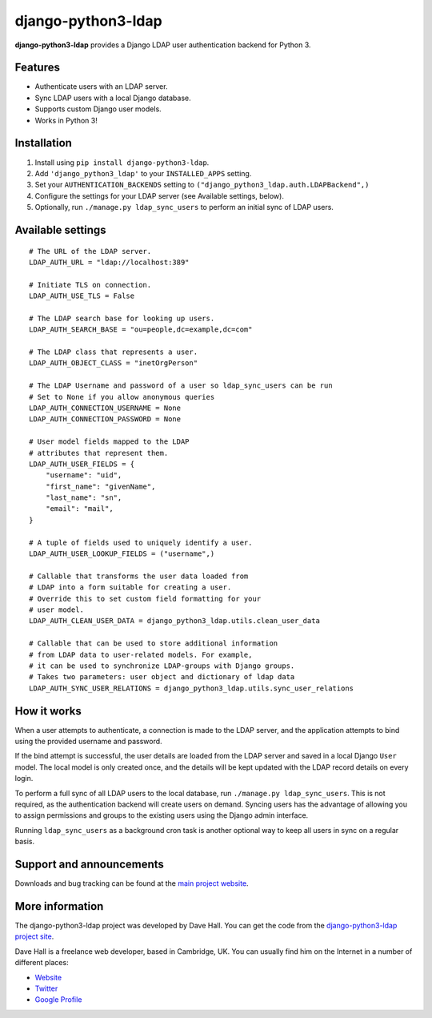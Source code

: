 django-python3-ldap
===================

**django-python3-ldap** provides a Django LDAP user authentication backend for Python 3.


Features
--------

- Authenticate users with an LDAP server.
- Sync LDAP users with a local Django database.
- Supports custom Django user models.
- Works in Python 3!


Installation
------------

1. Install using ``pip install django-python3-ldap``.
2. Add ``'django_python3_ldap'`` to your ``INSTALLED_APPS`` setting.
3. Set your ``AUTHENTICATION_BACKENDS`` setting to ``("django_python3_ldap.auth.LDAPBackend",)``
4. Configure the settings for your LDAP server (see Available settings, below).
5. Optionally, run ``./manage.py ldap_sync_users`` to perform an initial sync of LDAP users.


Available settings
------------------

::

    # The URL of the LDAP server.
    LDAP_AUTH_URL = "ldap://localhost:389"

    # Initiate TLS on connection.
    LDAP_AUTH_USE_TLS = False

    # The LDAP search base for looking up users.
    LDAP_AUTH_SEARCH_BASE = "ou=people,dc=example,dc=com"

    # The LDAP class that represents a user.
    LDAP_AUTH_OBJECT_CLASS = "inetOrgPerson"

    # The LDAP Username and password of a user so ldap_sync_users can be run
    # Set to None if you allow anonymous queries
    LDAP_AUTH_CONNECTION_USERNAME = None
    LDAP_AUTH_CONNECTION_PASSWORD = None

    # User model fields mapped to the LDAP
    # attributes that represent them.
    LDAP_AUTH_USER_FIELDS = {
        "username": "uid",
        "first_name": "givenName",
        "last_name": "sn",
        "email": "mail",
    }

    # A tuple of fields used to uniquely identify a user.
    LDAP_AUTH_USER_LOOKUP_FIELDS = ("username",)

    # Callable that transforms the user data loaded from
    # LDAP into a form suitable for creating a user.
    # Override this to set custom field formatting for your
    # user model.
    LDAP_AUTH_CLEAN_USER_DATA = django_python3_ldap.utils.clean_user_data

    # Callable that can be used to store additional information
    # from LDAP data to user-related models. For example,
    # it can be used to synchronize LDAP-groups with Django groups.
    # Takes two parameters: user object and dictionary of ldap data
    LDAP_AUTH_SYNC_USER_RELATIONS = django_python3_ldap.utils.sync_user_relations


How it works
------------

When a user attempts to authenticate, a connection is made to the LDAP
server, and the application attempts to bind using the provided username and password.

If the bind attempt is successful, the user details are loaded from the LDAP server
and saved in a local Django ``User`` model. The local model is only created once,
and the details will be kept updated with the LDAP record details on every login.

To perform a full sync of all LDAP users to the local database, run ``./manage.py ldap_sync_users``.
This is not required, as the authentication backend will create users on demand. Syncing users has
the advantage of allowing you to assign permissions and groups to the existing users using the Django
admin interface.

Running ``ldap_sync_users`` as a background cron task is another optional way to
keep all users in sync on a regular basis.


Support and announcements
-------------------------

Downloads and bug tracking can be found at the `main project
website <http://github.com/etianen/django-python3-ldap>`_.


More information
----------------

The django-python3-ldap project was developed by Dave Hall. You can get the code
from the `django-python3-ldap project site <http://github.com/etianen/django-python3-ldap>`_.

Dave Hall is a freelance web developer, based in Cambridge, UK. You can usually
find him on the Internet in a number of different places:

-  `Website <http://www.etianen.com/>`_
-  `Twitter <http://twitter.com/etianen>`_
-  `Google Profile <http://www.google.com/profiles/david.etianen>`_
